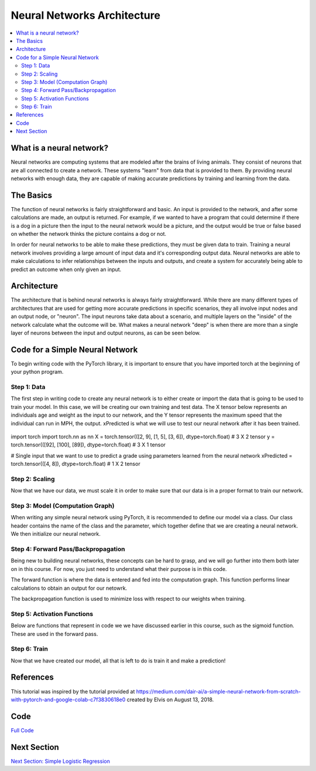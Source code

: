 ****************************
Neural Networks Architecture
****************************

##################
##################
.. contents::
  :local:
  :depth: 8

==========================
What is a neural network?
==========================
Neural networks are computing systems that are modeled after the brains of living animals. They consist of neurons that are all connected to create a network. These systems "learn" from data that is provided to them. By providing neural networks with enough data, they are capable of making accurate predictions by training and learning from the data.

==========================
The Basics
==========================
The function of neural networks is fairly straightforward and basic. An input is provided to the network, and after some calculations are made, an output is returned. For example, if we wanted to have a program that could determine if there is a dog in a picture then the input to the neural network would be a picture, and the output would be true or false based on whether the network thinks the picture contains a dog or not.

In order for neural networks to be able to make these predictions, they must be given data to train. Training a neural network involves providing a large amount of input data and it's corresponding output data. Neural networks are able to make calculations to infer relationships between the inputs and outputs, and create a system for accurately being able to predict an outcome when only given an input.

==========================
Architecture
==========================
The architecture that is behind neural networks is always fairly straightforward. While there are many different types of architectures 
that are used for getting more accurate predictions in specific scenarios, they all involve input nodes and an output node, or "neuron". The input neurons take data about a scenario, and multiple layers on the "inside" of the network calculate what the outcome will be. What makes a neural network "deep" is when there are more than a single layer of neurons between the input and output neurons, as can be seen below. 

.. figure:: _img/neuralnetwork.jpeg

================================
Code for a Simple Neural Network
================================
To begin writing code with the PyTorch library, it is important to ensure that you have imported torch at the beginning of your python program. 

--------------------------------
Step 1: Data
--------------------------------
The first step in writing code to create any neural network is to either create or import the data that is going to be used to train your model. In this case, we will be creating our own training and test data. The X tensor below represents an individuals age and weight as the input to our network, and the Y tensor represents the maximum speed that the individual can run in MPH, the output. xPredicted is what we will use to test our neural network after it has been trained.

.. figure:: _img_simple_code/1.PNG

.. code-block:: python
import torch
import torch.nn as nn
X = torch.tensor(([2, 9], [1, 5], [3, 6]), dtype=torch.float) # 3 X 2 tensor
y = torch.tensor(([92], [100], [89]), dtype=torch.float) # 3 X 1 tensor

# Single input that we want to use to predict a grade using parameters learned from the neural network
xPredicted = torch.tensor(([4, 8]), dtype=torch.float) # 1 X 2 tensor

--------------------------------
Step 2: Scaling
--------------------------------
Now that we have our data, we must scale it in order to make sure that our data is in a proper format to train our network.

.. figure:: _img_simple_code/2.PNG

---------------------------------
Step 3: Model (Computation Graph)
---------------------------------
When writing any simple neural network using PyTorch, it is recommended to define our model via a class. Our class header contains the name of the class and the parameter, which together define that we are creating a neural network. We then initialize our neural network. 

.. figure:: _img_simple_code/3.PNG

-------------------------------------
Step 4: Forward Pass/Backpropagation
-------------------------------------
Being new to building neural networks, these concepts can be hard to grasp, and we will go further into them both later on in this course. For now, you just need to understand what their purpose is in this code. 

The forward function is where the data is entered and fed into the computation graph. This function performs linear calculations to obtain an output for our netowrk.

The backpropagation function is used to minimize loss with respect to our weights when training.

.. figure:: _img_simple_code/4.PNG

-------------------------------------
Step 5: Activation Functions
-------------------------------------
Below are functions that represent in code we we have discussed earlier in this course, such as the sigmoid function. These are used in the forward pass. 

.. figure:: _img_simple_code/5.PNG

-------------------------------------
Step 6: Train
-------------------------------------
Now that we have created our model, all that is left to do is train it and make a prediction!

.. figure:: _img_simple_code/6.PNG


=============
References
=============
This tutorial was inspired by the tutorial provided at https://medium.com/dair-ai/a-simple-neural-network-from-scratch-with-pytorch-and-google-colab-c7f3830618e0 created by Elvis on August 13, 2018. 

=============
Code
=============
.. _nnCode: simpleneuralnetwork.py
`Full Code <nnCode_>`_

=============
Next Section
=============
.. _simpleLog: SimpleLogisticRegression.rst
`Next Section: Simple Logistic Regression <simpleLog_>`_ 


